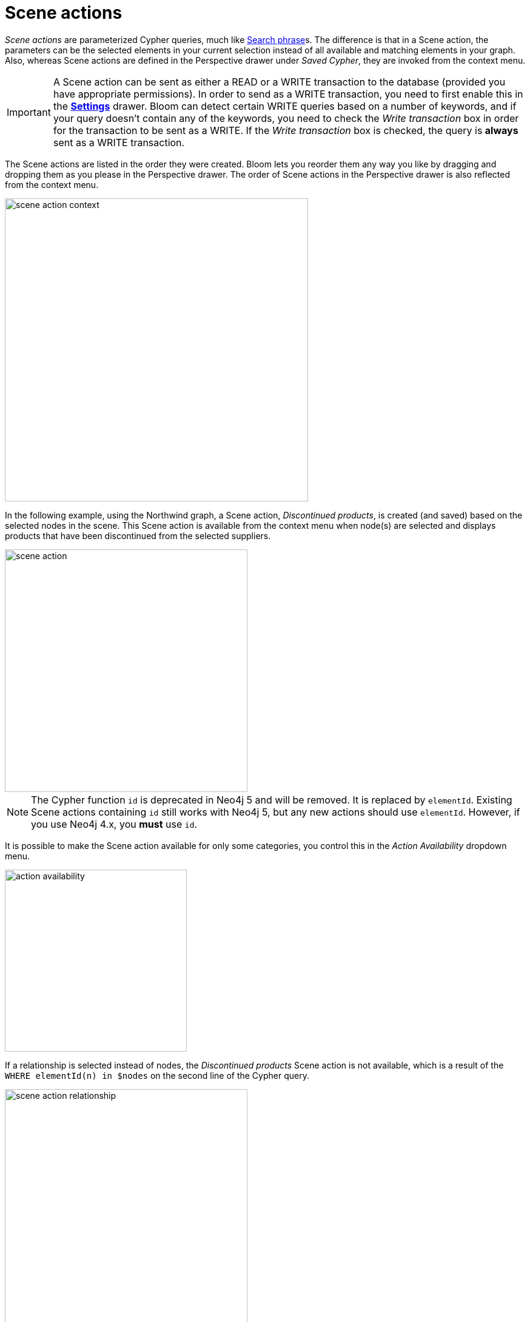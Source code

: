 :description: This section describes Scene actions in Neo4j Bloom.

[[scene-actions]]
= Scene actions

_Scene actions_ are parameterized Cypher queries, much like xref:/bloom-visual-tour/search-bar.adoc#search-phrase[Search phrase]s.
The difference is that in a Scene action, the parameters can be the selected elements in your current selection instead of all available and matching elements in your graph.
Also, whereas Scene actions are defined in the Perspective drawer under _Saved Cypher_, they are invoked from the context menu.

[[write-transaction-action]]
[IMPORTANT]
====
A Scene action can be sent as either a READ or a WRITE transaction to the database (provided you have appropriate permissions).
In order to send as a WRITE transaction, you need to first enable this in the xref:bloom-visual-tour/settings-drawer.adoc[**Settings**] drawer.
Bloom can detect certain WRITE queries based on a number of keywords, and if your query doesn't contain any of the keywords, you need to check the _Write transaction_ box in order for the transaction to be sent as a WRITE.
If the _Write transaction_ box is checked, the query is **always** sent as a WRITE transaction.
====

The Scene actions are listed in the order they were created.
Bloom lets you reorder them any way you like by dragging and dropping them as you please in the Perspective drawer.
The order of Scene actions in the Perspective drawer is also reflected from the context menu.

[.shadow]
image::scene-action-context.png[width=500]

In the following example, using the Northwind graph, a Scene action, _Discontinued products_, is created (and saved) based on the selected nodes in the scene.
This Scene action is available from the context menu when node(s) are selected and displays products that have been discontinued from the selected suppliers.

[.shadow]
image::scene-action.png[width=400]

[NOTE]
====
The Cypher function `id` is deprecated in Neo4j 5 and will be removed.
It is replaced by `elementId`.
Existing Scene actions containing `id` still works with Neo4j 5, but any new actions should use `elementId`.
However, if you use Neo4j 4.x, you **must** use `id`.
====

It is possible to make the Scene action available for only some categories, you control this in the _Action Availability_ dropdown menu.

[.shadow]
image::action-availability.png[width=300]

If a relationship is selected instead of nodes, the _Discontinued products_ Scene action is not available, which is a result of the `WHERE elementId(n) in $nodes` on the second line of the Cypher query.

[.shadow]
image::scene-action-relationship.png[width=400]

If you write a Scene action where your query targets relationships rather than nodes, they are defined in a similar fashion, `WHERE id(r) in $relationships`.
However, Bloom reminds you if you forget.

[NOTE]
====
Only the distinction between `$nodes` and `$relationships` matters to a Scene action's availability for a selected element.
Any further refinement, such as the `p.discontinued=true` in the example, is ignored in from this point of view.
For example, if you select a `Supplier` node that is not connected to any discontinued products, the Scene action _Discontinued products_ is still available, but running it does not yield any results.
====

